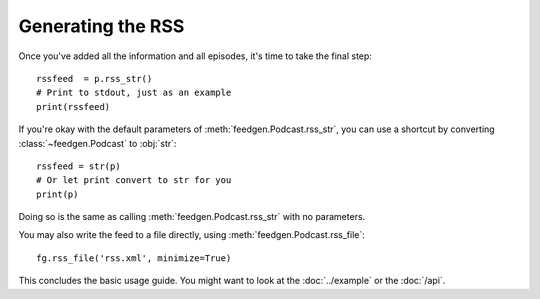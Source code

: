 
Generating the RSS
------------------

Once you've added all the information and all episodes, it's time to
take the final step::

    rssfeed  = p.rss_str()
    # Print to stdout, just as an example
    print(rssfeed)

If you're okay with the default parameters of :meth:`feedgen.Podcast.rss_str`,
you can use a shortcut by converting :class:`~feedgen.Podcast` to :obj:`str`::

    rssfeed = str(p)
    # Or let print convert to str for you
    print(p)

Doing so is the same as calling :meth:`feedgen.Podcast.rss_str` with no
parameters.

.. autosummary::

    ~feedgen.Podcast.rss_str

You may also write the feed to a file directly, using :meth:`feedgen.Podcast.rss_file`::

    fg.rss_file('rss.xml', minimize=True)


.. autosummary::

    ~feedgen.Podcast.rss_file

This concludes the basic usage guide. You might want to look at the
:doc:`../example` or the :doc:`/api`.
